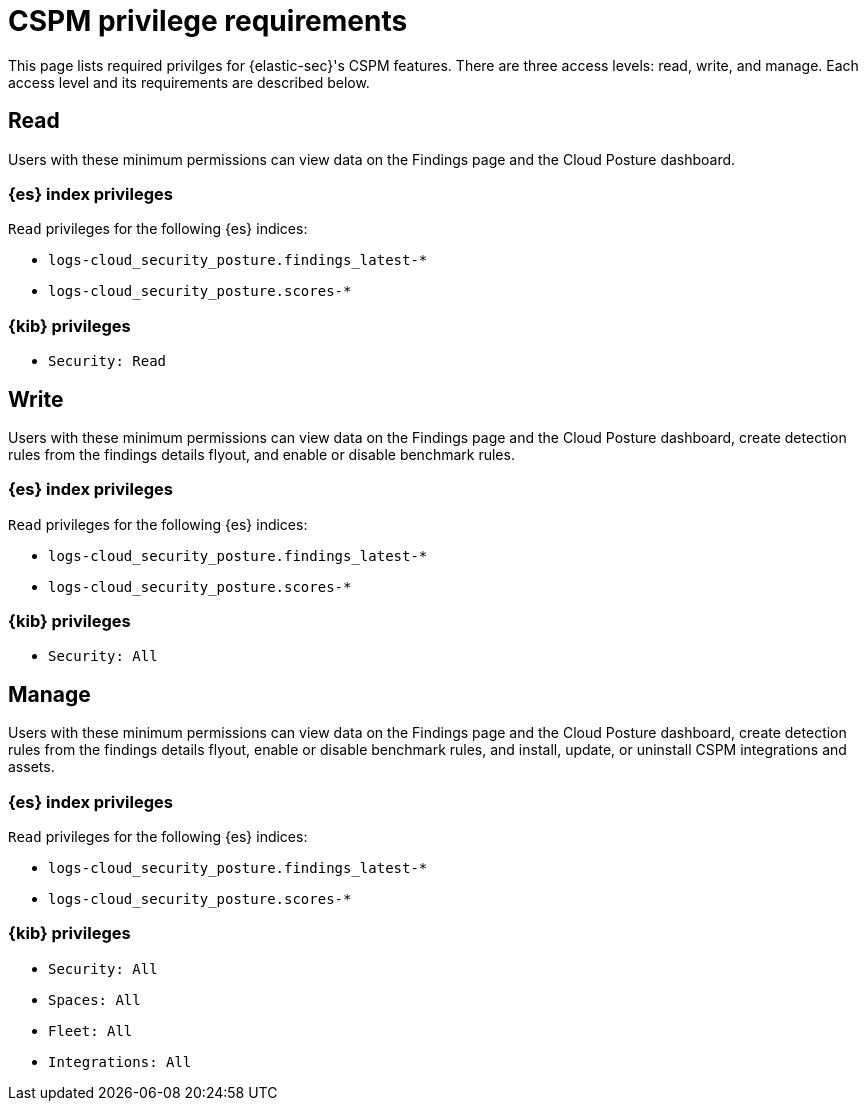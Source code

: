 [[cspm-required-permissions]]
= CSPM privilege requirements

This page lists required privilges for {elastic-sec}'s CSPM features. There are three access levels: read, write, and manage. Each access level and its requirements are described below.

[discrete]
== Read

Users with these minimum permissions can view data on the Findings page and the Cloud Posture dashboard.

[discrete]
=== {es} index privileges
`Read` privileges for the following {es} indices:

* `logs-cloud_security_posture.findings_latest-*`
* `logs-cloud_security_posture.scores-*`

[discrete]
=== {kib} privileges

* `Security: Read`


[discrete]
== Write

Users with these minimum permissions can view data on the Findings page and the Cloud Posture dashboard, create detection rules from the findings details flyout, and enable or disable benchmark rules.

[discrete]
=== {es} index privileges
`Read` privileges for the following {es} indices:

* `logs-cloud_security_posture.findings_latest-*`
* `logs-cloud_security_posture.scores-*`

[discrete]
=== {kib} privileges

* `Security: All`


[discrete]
== Manage

Users with these minimum permissions can view data on the Findings page and the Cloud Posture dashboard, create detection rules from the findings details flyout, enable or disable benchmark rules, and install, update, or uninstall CSPM integrations and assets.

[discrete]
=== {es} index privileges
`Read` privileges for the following {es} indices:

* `logs-cloud_security_posture.findings_latest-*`
* `logs-cloud_security_posture.scores-*`

[discrete]
=== {kib} privileges

* `Security: All`
* `Spaces: All`
* `Fleet: All`
* `Integrations: All`


